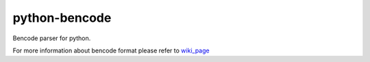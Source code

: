 python-bencode |build|_
============================

Bencode parser for python.

For more information about bencode format please refer to wiki_page_



.. |build| image:: https://travis-ci.org/huseyinyilmaz/django-numerics.png
.. _build: https://travis-ci.org/huseyinyilmaz/django-numerics

.. _wiki_page: https://en.wikipedia.org/wiki/Bencode
